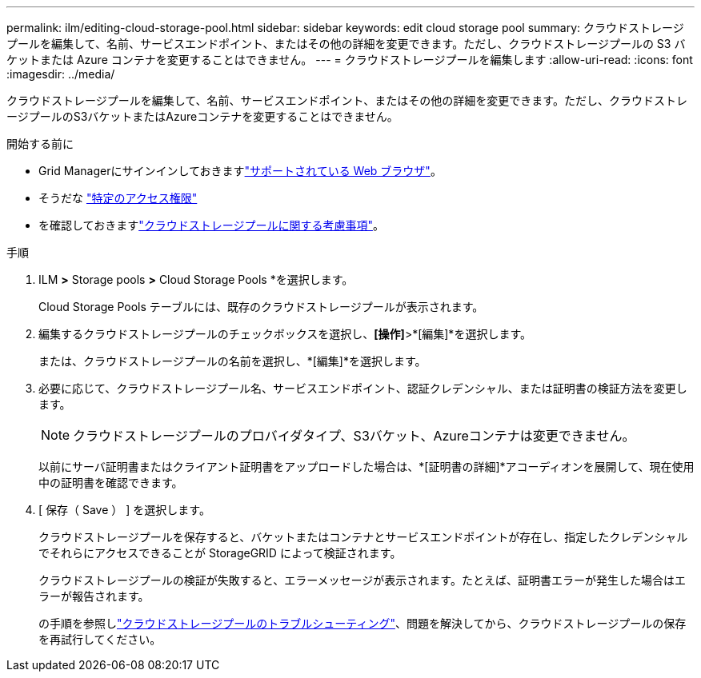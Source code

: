 ---
permalink: ilm/editing-cloud-storage-pool.html 
sidebar: sidebar 
keywords: edit cloud storage pool 
summary: クラウドストレージプールを編集して、名前、サービスエンドポイント、またはその他の詳細を変更できます。ただし、クラウドストレージプールの S3 バケットまたは Azure コンテナを変更することはできません。 
---
= クラウドストレージプールを編集します
:allow-uri-read: 
:icons: font
:imagesdir: ../media/


[role="lead"]
クラウドストレージプールを編集して、名前、サービスエンドポイント、またはその他の詳細を変更できます。ただし、クラウドストレージプールのS3バケットまたはAzureコンテナを変更することはできません。

.開始する前に
* Grid Managerにサインインしておきますlink:../admin/web-browser-requirements.html["サポートされている Web ブラウザ"]。
* そうだな link:../admin/admin-group-permissions.html["特定のアクセス権限"]
* を確認しておきますlink:considerations-for-cloud-storage-pools.html["クラウドストレージプールに関する考慮事項"]。


.手順
. ILM *>* Storage pools *>* Cloud Storage Pools *を選択します。
+
Cloud Storage Pools テーブルには、既存のクラウドストレージプールが表示されます。

. 編集するクラウドストレージプールのチェックボックスを選択し、*[操作]*>*[編集]*を選択します。
+
または、クラウドストレージプールの名前を選択し、*[編集]*を選択します。

. 必要に応じて、クラウドストレージプール名、サービスエンドポイント、認証クレデンシャル、または証明書の検証方法を変更します。
+

NOTE: クラウドストレージプールのプロバイダタイプ、S3バケット、Azureコンテナは変更できません。

+
以前にサーバ証明書またはクライアント証明書をアップロードした場合は、*[証明書の詳細]*アコーディオンを展開して、現在使用中の証明書を確認できます。

. [ 保存（ Save ） ] を選択します。
+
クラウドストレージプールを保存すると、バケットまたはコンテナとサービスエンドポイントが存在し、指定したクレデンシャルでそれらにアクセスできることが StorageGRID によって検証されます。

+
クラウドストレージプールの検証が失敗すると、エラーメッセージが表示されます。たとえば、証明書エラーが発生した場合はエラーが報告されます。

+
の手順を参照しlink:troubleshooting-cloud-storage-pools.html["クラウドストレージプールのトラブルシューティング"]、問題を解決してから、クラウドストレージプールの保存を再試行してください。


